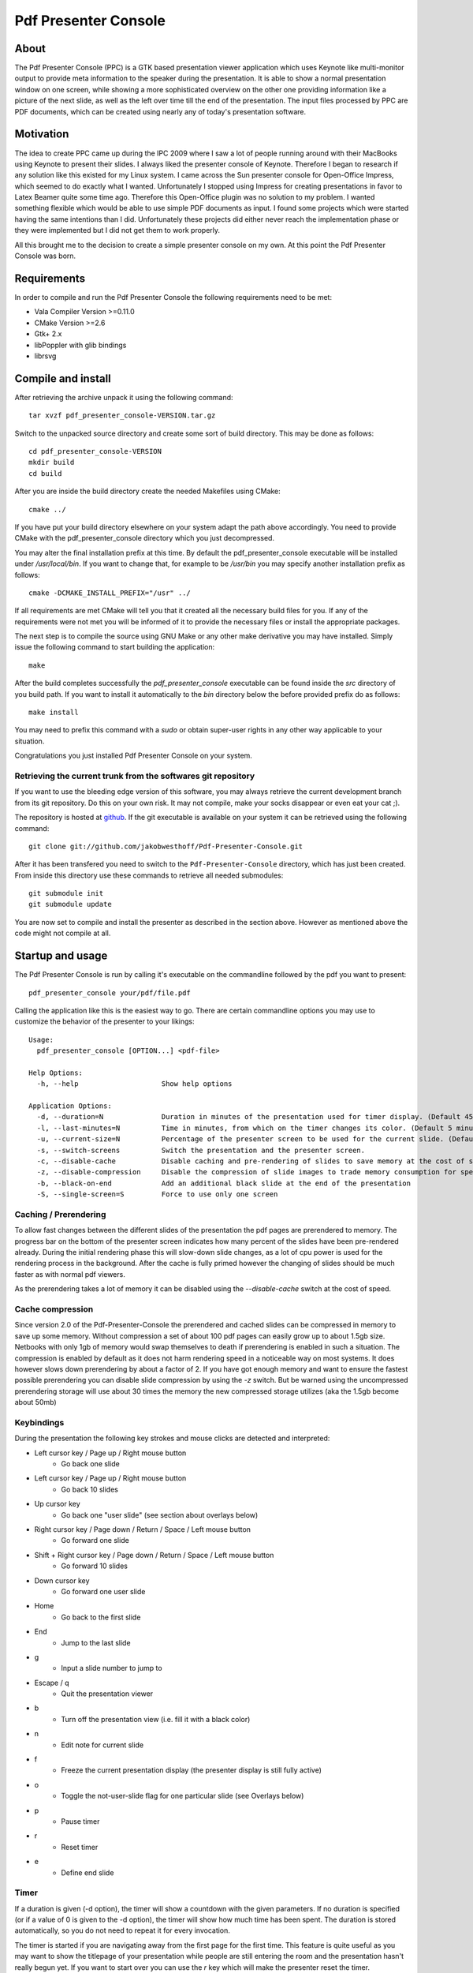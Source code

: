 =====================
Pdf Presenter Console
=====================

About
=====

The Pdf Presenter Console (PPC) is a GTK based presentation viewer application
which uses Keynote like multi-monitor output to provide meta information to the
speaker during the presentation. It is able to show a normal presentation
window on one screen, while showing a more sophisticated overview on the other
one providing information like a picture of the next slide, as well as the left
over time till the end of the presentation. The input files processed by PPC
are PDF documents, which can be created using nearly any of today's presentation
software.

Motivation
==========

The idea to create PPC came up during the IPC 2009 where I saw a lot of people
running around with their MacBooks using Keynote to present their slides. I
always liked the presenter console of Keynote. Therefore I began to research if
any solution like this existed for my Linux system. I came across the Sun
presenter console for Open-Office Impress, which seemed to do exactly what I
wanted. Unfortunately I stopped using Impress for creating presentations in
favor to Latex Beamer quite some time ago. Therefore this Open-Office plugin was
no solution to my problem. I wanted something flexible which would be able to
use simple PDF documents as input. I found some projects which were started
having the same intentions than I did. Unfortunately these projects did either
never reach the implementation phase or they were implemented but I did not get
them to work properly. 

All this brought me to the decision to create a simple presenter console on my
own. At this point the Pdf Presenter Console was born.

Requirements
============

In order to compile and run the Pdf Presenter Console the following
requirements need to be met:

- Vala Compiler Version >=0.11.0
- CMake Version >=2.6
- Gtk+ 2.x
- libPoppler with glib bindings
- librsvg

Compile and install
===================

After retrieving the archive unpack it using the following command::

    tar xvzf pdf_presenter_console-VERSION.tar.gz

Switch to the unpacked source directory and create some sort of build
directory. This may be done as follows::

    cd pdf_presenter_console-VERSION
    mkdir build
    cd build

After you are inside the build directory create the needed Makefiles using
CMake::

    cmake ../

If you have put your build directory elsewhere on your system adapt the path
above accordingly. You need to provide CMake with the pdf_presenter_console
directory which you just decompressed.

You may alter the final installation prefix at this time. By default the
pdf_presenter_console executable will be installed under */usr/local/bin*. If
you want to change that, for example to be */usr/bin* you may specify another
installation prefix as follows::

    cmake -DCMAKE_INSTALL_PREFIX="/usr" ../

If all requirements are met CMake will tell you that it created all the
necessary build files for you. If any of the requirements were not met you
will be informed of it to provide the necessary files or install the
appropriate packages.

The next step is to compile the source using GNU Make or any other make
derivative you may have installed. Simply issue the following command to start
building the application::

    make

After the build completes successfully the *pdf_presenter_console* executable
can be found inside the *src* directory of you build path. If you want to
install it automatically to the *bin* directory below the before provided
prefix do as follows::

    make install

You may need to prefix this command with a *sudo* or obtain super-user rights
in any other way applicable to your situation.

Congratulations you just installed Pdf Presenter Console on your system.


Retrieving the current trunk from the softwares git repository
--------------------------------------------------------------

If you want to use the bleeding edge version of this software, you may always
retrieve the current development branch from its git repository. Do this on
your own risk. It may not compile, make your socks disappear or even eat your
cat ;).

The repository is hosted at github__. If the git executable is available on
your system it can be retrieved using the following command::

    git clone git://github.com/jakobwesthoff/Pdf-Presenter-Console.git

After it has been transfered you need to switch to the
``Pdf-Presenter-Console`` directory, which has just been created. From inside
this directory use these commands to retrieve all needed submodules::

    git submodule init
    git submodule update

You are now set to compile and install the presenter as described in the
section above. However as mentioned above the code might not compile at all.


__ http://github.com/jakobwesthoff/Pdf-Presenter-Console


Startup and usage
=================

The Pdf Presenter Console is run by calling it's executable on the commandline
followed by the pdf you want to present::

    pdf_presenter_console your/pdf/file.pdf

Calling the application like this is the easiest way to go. There are certain
commandline options you may use to customize the behavior of the presenter to
your likings::

    Usage:
      pdf_presenter_console [OPTION...] <pdf-file>

    Help Options:
      -h, --help                    Show help options

    Application Options:
      -d, --duration=N              Duration in minutes of the presentation used for timer display. (Default 45 minutes)
      -l, --last-minutes=N          Time in minutes, from which on the timer changes its color. (Default 5 minutes)
      -u, --current-size=N          Percentage of the presenter screen to be used for the current slide. (Default 60)
      -s, --switch-screens          Switch the presentation and the presenter screen.
      -c, --disable-cache           Disable caching and pre-rendering of slides to save memory at the cost of speed.
      -z, --disable-compression     Disable the compression of slide images to trade memory consumption for speed. (Avg. factor 30)
      -b, --black-on-end            Add an additional black slide at the end of the presentation
      -S, --single-screen=S         Force to use only one screen

Caching / Prerendering
----------------------

To allow fast changes between the different slides of the presentation the pdf
pages are prerendered to memory. The progress bar on the bottom of the
presenter screen indicates how many percent of the slides have been
pre-rendered already. During the initial rendering phase this will slow-down
slide changes, as a lot of cpu power is used for the rendering process in the
background. After the cache is fully primed however the changing of slides
should be much faster as with normal pdf viewers.

As the prerendering takes a lot of memory it can be disabled using the
*--disable-cache* switch at the cost of speed.


Cache compression
-----------------

Since version 2.0 of the Pdf-Presenter-Console the prerendered and cached
slides can be compressed in memory to save up some memory. Without compression
a set of about 100 pdf pages can easily grow up to about 1.5gb size. Netbooks
with only 1gb of memory would swap themselves to death if prerendering is
enabled in such a situation. The compression is enabled by default as it does
not harm rendering speed in a noticeable way on most systems. It does however
slows down prerendering by about a factor of 2. If you have got enough memory
and want to ensure the fastest possible prerendering you can disable slide
compression by using the *-z* switch. But be warned using the uncompressed
prerendering storage will use about 30 times the memory the new compressed
storage utilizes (aka the 1.5gb become about 50mb)


Keybindings
-----------

During the presentation the following key strokes and mouse clicks are detected
and interpreted:

- Left cursor key / Page up / Right mouse button
    - Go back one slide
- Left cursor key / Page up / Right mouse button
    - Go back 10 slides
- Up cursor key
    - Go back one "user slide" (see section about overlays below)
- Right cursor key / Page down / Return / Space / Left mouse button
    - Go forward one slide
- Shift + Right cursor key / Page down / Return / Space / Left mouse button
    - Go forward 10 slides
- Down cursor key
    - Go forward one user slide
- Home
    - Go back to the first slide
- End
    - Jump to the last slide
- g
    - Input a slide number to jump to
- Escape / q
    - Quit the presentation viewer
- b
    - Turn off the presentation view (i.e. fill it with a black color)
- n
    - Edit note for current slide
- f
    - Freeze the current presentation display (the presenter display is still
      fully active)
- o
    - Toggle the not-user-slide flag for one particular slide (see Overlays
      below)
- p
    - Pause timer
- r
    - Reset timer
- e
    - Define end slide

Timer
-----

If a duration is given (-d option), the timer will show a countdown with the
given parameters. If no duration is specified (or if a value of 0 is given to
the -d option), the timer will show how much time has been spent. The duration
is stored automatically, so you do not need to repeat it for every invocation.

The timer is started if you are navigating away from the first page for the
first time. This feature is quite useful as you may want to show the titlepage
of your presentation while people are still entering the room and the
presentation hasn't really begun yet. If you want to start over you can use the
*r* key which will make the presenter reset the timer.

If a duration is given, at the moment the timer reaches the defined
``last-minutes`` value it will change color to indicate your talk is nearing its
end.  As soon as the timer reaches the zero mark (00:00:00) it will turn red and
count further down showing a negative time, to provide information on how many
minutes you are overtime.

Notes
-----

Textual notes can be displayed for each slide. While in the presentation,
pressing 'n' will allow you to take notes for the screen.  To go out of editing
mode, press the Escape key. Note that while editing a note the keybindings stop
working, i.e. you are not able to change slides.

The notes are stored in the given file in a plain text format, easy to edit
also from outside the program. See the section about the pdfpc format below.

Overlays
--------

Many slide preparation systems allow for overlays, i.e. sets of slides that
are logically grouped together as a single, changing slide. Examples include
enumerations where the single items are displayed one after another or rough
"animations", where parts of a picture change from slide to slide. Pdf
Presenter Console includes facilities for dealing with such overlays.

In this description, we will differentiation between slides (i.e. pages in the
pdf document) and "user slides", that are the logical slides. The standard
forward movement command (page down, enter, etc.) moves through one slide at a
time, as expected. That means that every step in the overlay is traversed.
The backward movement command works differently depending if the current and
previous slides are part of an overlay:

- If the current slide is part of an overlay we just jump to the previous
  slide. That means that we are in the middle of an overlay we can jump
  forward and backward through the single steps of it

- If the current slide is not part of an overlay (or if it is the first one),
  but the previous slides are, we jump to the previous user slide. This means
  that when going back in the presentation you do not have to go through every
  step of the overlay, Pdf Presenter Console just shows the first slide of
  the each overlay. As you normally only go back in a presentation when looking
  for a concrete slide, this is more convenient.

The up and down cursor keys work on a user slide basis. You can use them to
skip the rest of an overlay or to jump to the previous user slide, ignoring the
state of the current slide. The 'n' and 'p' commands also work on a user slide
basis.

When going through an overlay, two additional previews may be activated in the
presenter view, just below the main view, showing the next and the previous
slide in an overlay.

Pdf Presenter Console tries to find these overlays automatically by looking
into the page labels in the pdf file. For LaTeX this works correctly at least
with the beamer class and also modifying the page numbers manually (compiling
with pdflatex). If your preferred slide-producing method does not work correctly
with this detection, you can supply this information using the 'o' key for each
slide that is part of an overlay (except the first one!). The page numbering is
also adapted. This information is automatically stored.

End slide
---------

Some people like to have some additional, backup slides after the last slide in
the actual presentation. Things like bibliographic references or slides
referring to specialized questions are typical examples. Pdf Presenter Console
lets you define which is the last slide in the actual presentation vie the 'e'
key. This just changes the progress display in the presenter screen, as to have
a better overview of how many slides are left.

pdfpc Files
-----------

The notes and other additional information are stored in a file with the
extension "pdfpc". When invoking Pdf Presenter Console with a non pdfpc file, it
automatically checks if there exists such a file and in this case loads the
additional information. This means that you normally do not have to deal with
this kind of files explicitly.

There are however cases where you may want to edit the files manually. The most
typical case is if you add or remove some slides after you have edited notes or
defined overlays. It may be quicker to edit the pdfpc file than to re-enter the
whole information. Future versions may include external tools for dealing with
this case automatically.

The files are plain-text files that should be fairly self-explanatory. A couple
of things to note
- The slide numbers of the notes refer to user slides
- The [notes] sections must be the last one in the file
- For the programmers out there: slide indexes start at 1

Download
========

The most recent release can always be obtained from:

    http://westhoffswelt.de

The latest and bleeding edge development version can be obtained by checking
out the development git repository using the following command::

    $ git clone git://github.com/jakobwesthoff/Pdf-Presenter-Console.git

The trunk version is not guaranteed to build or be working correctly. So be
warned if you use it. 


Contact
=======

Every comment or idea for a future version of this presenter is welcome. Just
send a mail to jakob@westhoffswelt.de. 

Other ways of contact can be retrieved through visiting

    http://westhoffswelt.de



..
   Local Variables:
   mode: rst
   fill-column: 79
   End: 
   vim: et syn=rst tw=79
